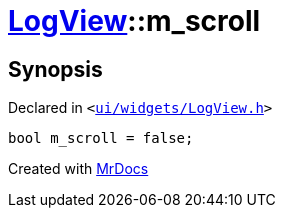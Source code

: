[#LogView-m_scroll]
= xref:LogView.adoc[LogView]::m&lowbar;scroll
:relfileprefix: ../
:mrdocs:


== Synopsis

Declared in `&lt;https://github.com/PrismLauncher/PrismLauncher/blob/develop/launcher/ui/widgets/LogView.h#L33[ui&sol;widgets&sol;LogView&period;h]&gt;`

[source,cpp,subs="verbatim,replacements,macros,-callouts"]
----
bool m&lowbar;scroll = false;
----



[.small]#Created with https://www.mrdocs.com[MrDocs]#
